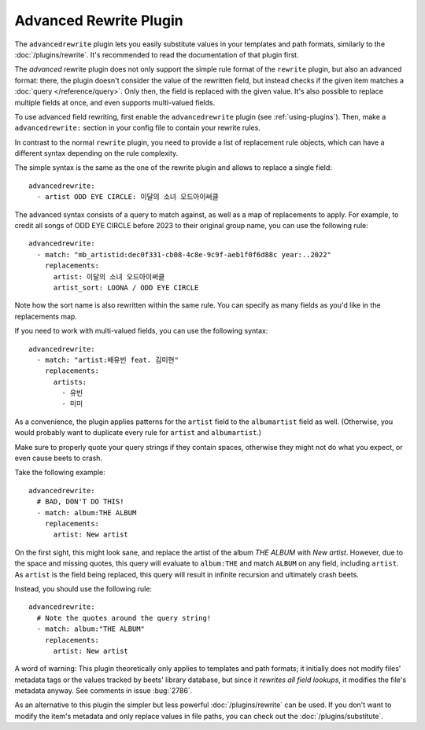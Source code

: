Advanced Rewrite Plugin
=======================

The ``advancedrewrite`` plugin lets you easily substitute values in your
templates and path formats, similarly to the :doc:`/plugins/rewrite`. It's
recommended to read the documentation of that plugin first.

The *advanced* rewrite plugin does not only support the simple rule format of
the ``rewrite`` plugin, but also an advanced format: there, the plugin doesn't
consider the value of the rewritten field, but instead checks if the given item
matches a :doc:`query </reference/query>`. Only then, the field is replaced with
the given value. It's also possible to replace multiple fields at once, and even
supports multi-valued fields.

To use advanced field rewriting, first enable the ``advancedrewrite`` plugin
(see :ref:`using-plugins`). Then, make a ``advancedrewrite:`` section in your
config file to contain your rewrite rules.

In contrast to the normal ``rewrite`` plugin, you need to provide a list of
replacement rule objects, which can have a different syntax depending on the
rule complexity.

The simple syntax is the same as the one of the rewrite plugin and allows to
replace a single field:

::

    advancedrewrite:
      - artist ODD EYE CIRCLE: 이달의 소녀 오드아이써클

The advanced syntax consists of a query to match against, as well as a map of
replacements to apply. For example, to credit all songs of ODD EYE CIRCLE before
2023 to their original group name, you can use the following rule:

::

    advancedrewrite:
      - match: "mb_artistid:dec0f331-cb08-4c8e-9c9f-aeb1f0f6d88c year:..2022"
        replacements:
          artist: 이달의 소녀 오드아이써클
          artist_sort: LOONA / ODD EYE CIRCLE

Note how the sort name is also rewritten within the same rule. You can specify
as many fields as you'd like in the replacements map.

If you need to work with multi-valued fields, you can use the following syntax:

::

    advancedrewrite:
      - match: "artist:배유빈 feat. 김미현"
        replacements:
          artists:
            - 유빈
            - 미미

As a convenience, the plugin applies patterns for the ``artist`` field to the
``albumartist`` field as well. (Otherwise, you would probably want to duplicate
every rule for ``artist`` and ``albumartist``.)

Make sure to properly quote your query strings if they contain spaces, otherwise
they might not do what you expect, or even cause beets to crash.

Take the following example:

::

    advancedrewrite:
      # BAD, DON'T DO THIS!
      - match: album:THE ALBUM
        replacements:
          artist: New artist

On the first sight, this might look sane, and replace the artist of the album
*THE ALBUM* with *New artist*. However, due to the space and missing quotes,
this query will evaluate to ``album:THE`` and match ``ALBUM`` on any field,
including ``artist``. As ``artist`` is the field being replaced, this query will
result in infinite recursion and ultimately crash beets.

Instead, you should use the following rule:

::

    advancedrewrite:
      # Note the quotes around the query string!
      - match: album:"THE ALBUM"
        replacements:
          artist: New artist

A word of warning: This plugin theoretically only applies to templates and path
formats; it initially does not modify files' metadata tags or the values tracked
by beets' library database, but since it *rewrites all field lookups*, it
modifies the file's metadata anyway. See comments in issue :bug:`2786`.

As an alternative to this plugin the simpler but less powerful
:doc:`/plugins/rewrite` can be used. If you don't want to modify the item's
metadata and only replace values in file paths, you can check out the
:doc:`/plugins/substitute`.
